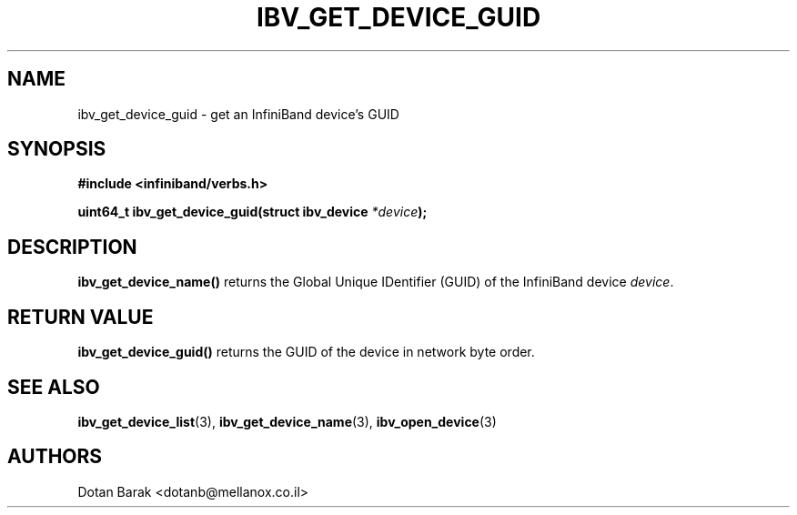 .\" -*- nroff -*-
.\"
.TH IBV_GET_DEVICE_GUID 3 2006-10-31 libibverbs "Libibverbs Programmer's Manual"
.SH "NAME"
ibv_get_device_guid \- get an InfiniBand device's GUID
.SH "SYNOPSIS"
.nf
.B #include <infiniband/verbs.h>
.sp
.BI "uint64_t ibv_get_device_guid(struct ibv_device " "*device" ");
.fi
.SH "DESCRIPTION"
.B ibv_get_device_name()
returns the Global Unique IDentifier (GUID) of the InfiniBand device
.I device\fR.
.SH "RETURN VALUE"
.B ibv_get_device_guid()
returns the GUID of the device in network byte order.
.SH "SEE ALSO"
.BR ibv_get_device_list (3),
.BR ibv_get_device_name (3),
.BR ibv_open_device (3)
.SH "AUTHORS"
.TP
Dotan Barak <dotanb@mellanox.co.il>
